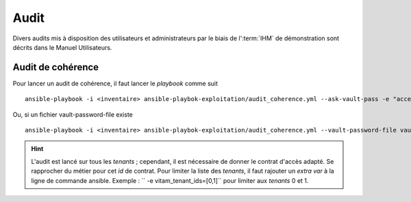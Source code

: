 Audit
#####

Divers audits mis à disposition des utilisateurs et administrateurs par le biais de l':term:`IHM` de démonstration sont décrits dans le Manuel Utilisateurs. 


Audit de cohérence
====================

Pour lancer un audit de cohérence, il faut lancer le *playbook* comme suit ::

   ansible-playbook -i <inventaire> ansible-playbok-exploitation/audit_coherence.yml --ask-vault-pass -e "access_contract=<contrat multitenant>"

Ou, si un fichier vault-password-file existe ::

    ansible-playbook -i <inventaire> ansible-playbok-exploitation/audit_coherence.yml --vault-password-file vault_pass.txt -e "access_contract=<contrat multitenant>"

.. hint:: L'audit est lancé sur tous les *tenants* ; cependant, il est nécessaire de donner le contrat d'accès adapté. Se rapprocher du métier pour cet *id* de contrat. Pour limiter la liste des *tenants*, il faut rajouter un *extra var* à la ligne de commande ansible. Exemple : `` -e vitam_tenant_ids=[0,1]`` pour limiter aux *tenants* 0 et 1.